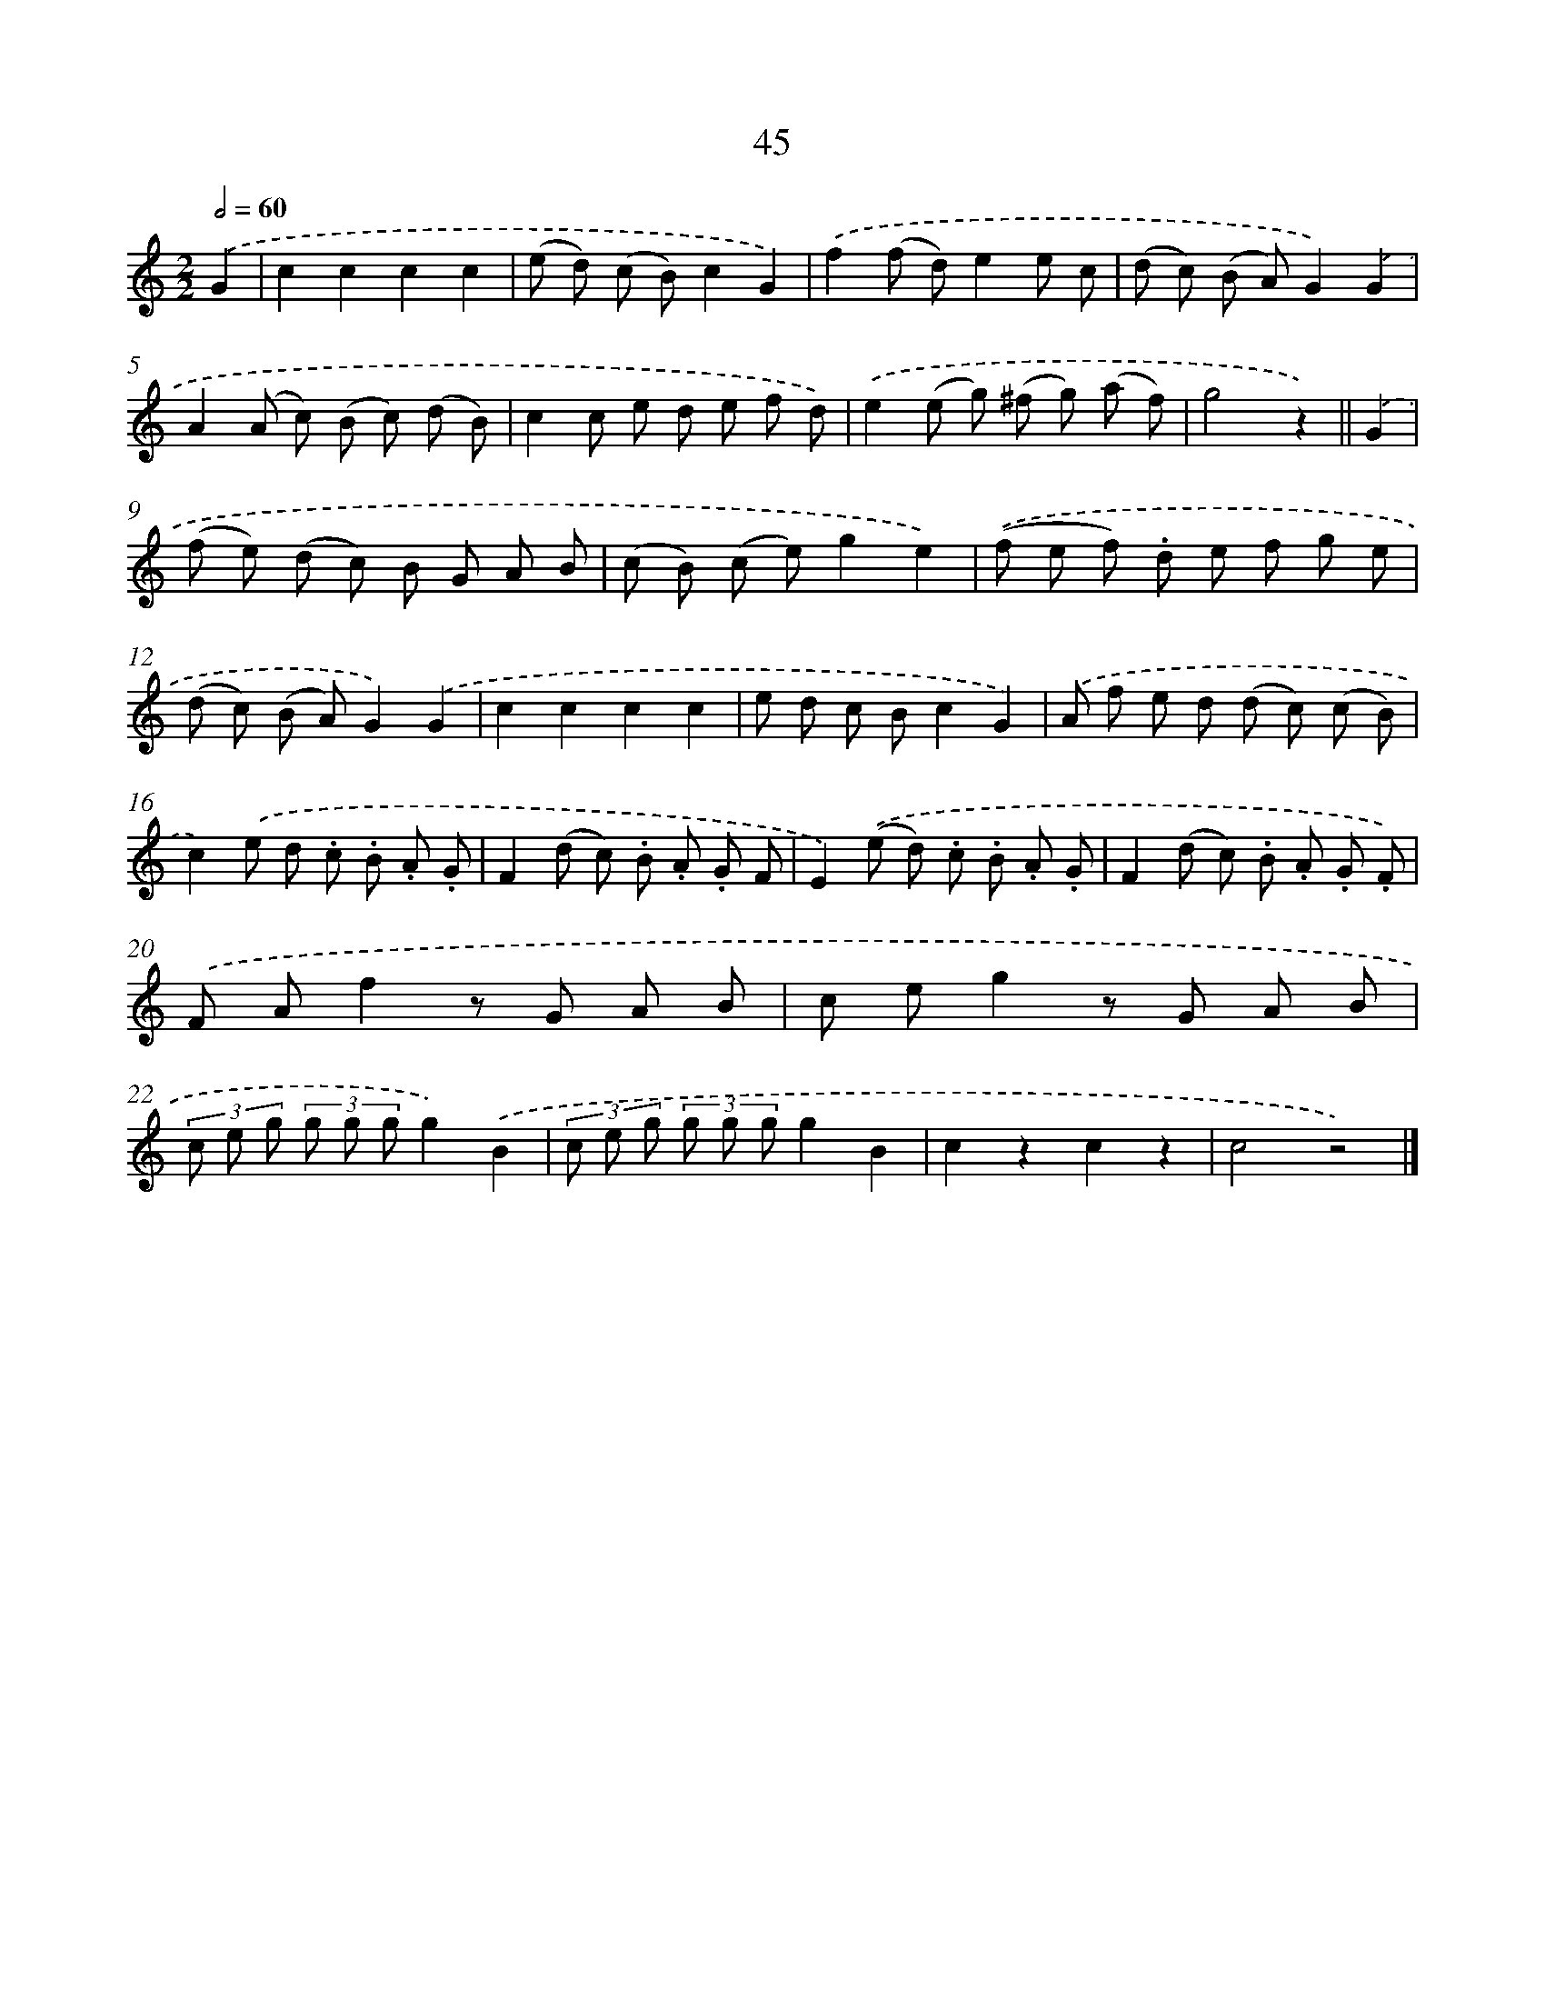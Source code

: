 X: 10718
T: 45
%%abc-version 2.0
%%abcx-abcm2ps-target-version 5.9.1 (29 Sep 2008)
%%abc-creator hum2abc beta
%%abcx-conversion-date 2018/11/01 14:37:08
%%humdrum-veritas 1763499857
%%humdrum-veritas-data 2136196785
%%continueall 1
%%barnumbers 0
L: 1/8
M: 2/2
Q: 1/2=60
K: C clef=treble
.('G2 [I:setbarnb 1]|
c2c2c2c2 |
(e d) (c B)c2G2) |
.('f2(f d)e2e c |
(d c) (B A)G2).('G2 |
A2(A c) (B c) (d B) |
c2c e d e f d) |
.('e2(e g) (^f g) (a f) |
g4z2) ||
.('G2 [I:setbarnb 9]|
(f e) (d c) B G A B |
(c B) (c e)g2e2) |
.('(f e f) .d e f g e |
(d c) (B A)G2).('G2 |
c2c2c2c2 |
e d c Bc2G2) |
.('A f e d (d c) (c B) |
c2).('e d .c .B .A .G |
F2(d c) .B .A .G F |
E2).('(e d) .c .B .A .G |
F2(d c) .B .A .G .F) |
.('F Af2z G A B |
c eg2z G A B |
(3c e g (3g g gg2).('B2 |
(3c e g (3g g gg2B2 |
c2z2c2z2 |
c4z4) |]
